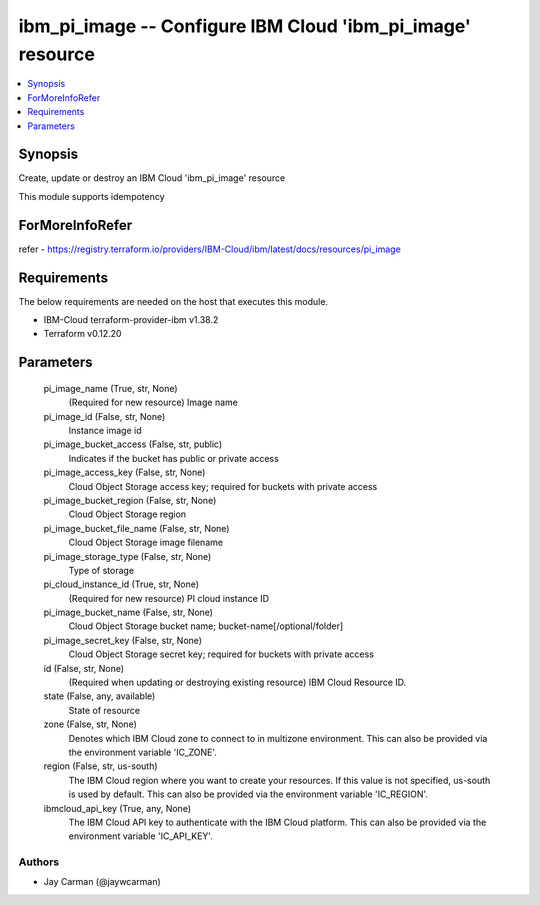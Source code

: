 
ibm_pi_image -- Configure IBM Cloud 'ibm_pi_image' resource
===========================================================

.. contents::
   :local:
   :depth: 1


Synopsis
--------

Create, update or destroy an IBM Cloud 'ibm_pi_image' resource

This module supports idempotency


ForMoreInfoRefer
----------------
refer - https://registry.terraform.io/providers/IBM-Cloud/ibm/latest/docs/resources/pi_image

Requirements
------------
The below requirements are needed on the host that executes this module.

- IBM-Cloud terraform-provider-ibm v1.38.2
- Terraform v0.12.20



Parameters
----------

  pi_image_name (True, str, None)
    (Required for new resource) Image name


  pi_image_id (False, str, None)
    Instance image id


  pi_image_bucket_access (False, str, public)
    Indicates if the bucket has public or private access


  pi_image_access_key (False, str, None)
    Cloud Object Storage access key; required for buckets with private access


  pi_image_bucket_region (False, str, None)
    Cloud Object Storage region


  pi_image_bucket_file_name (False, str, None)
    Cloud Object Storage image filename


  pi_image_storage_type (False, str, None)
    Type of storage


  pi_cloud_instance_id (True, str, None)
    (Required for new resource) PI cloud instance ID


  pi_image_bucket_name (False, str, None)
    Cloud Object Storage bucket name; bucket-name[/optional/folder]


  pi_image_secret_key (False, str, None)
    Cloud Object Storage secret key; required for buckets with private access


  id (False, str, None)
    (Required when updating or destroying existing resource) IBM Cloud Resource ID.


  state (False, any, available)
    State of resource


  zone (False, str, None)
    Denotes which IBM Cloud zone to connect to in multizone environment. This can also be provided via the environment variable 'IC_ZONE'.


  region (False, str, us-south)
    The IBM Cloud region where you want to create your resources. If this value is not specified, us-south is used by default. This can also be provided via the environment variable 'IC_REGION'.


  ibmcloud_api_key (True, any, None)
    The IBM Cloud API key to authenticate with the IBM Cloud platform. This can also be provided via the environment variable 'IC_API_KEY'.













Authors
~~~~~~~

- Jay Carman (@jaywcarman)

